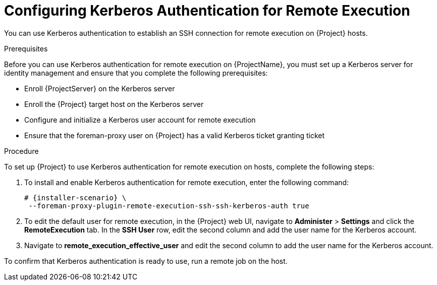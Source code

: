 [id="configuring-kerberos-authentication-for-remote-execution_{context}"]

= Configuring Kerberos Authentication for Remote Execution

You can use Kerberos authentication to establish an SSH connection for remote execution on {Project} hosts.

.Prerequisites

Before you can use Kerberos authentication for remote execution on {ProjectName}, you must set up a Kerberos server for identity management and ensure that you complete the following prerequisites:

* Enroll {ProjectServer} on the Kerberos server
* Enroll the {Project} target host on the Kerberos server
* Configure and initialize a Kerberos user account for remote execution
* Ensure that the foreman-proxy user on {Project} has a valid Kerberos ticket granting ticket

.Procedure

To set up {Project} to use Kerberos authentication for remote execution on hosts, complete the following steps:

. To install and enable Kerberos authentication for remote execution, enter the following command:
+
[options="nowrap", subs="+quotes,verbatim,attributes"]
----
# {installer-scenario} \
 --foreman-proxy-plugin-remote-execution-ssh-ssh-kerberos-auth true
----
+
. To edit the default user for remote execution, in the {Project} web UI, navigate to *Administer* > *Settings* and click the *RemoteExecution* tab. In the *SSH User* row, edit the second column and add the user name for the Kerberos account.
. Navigate to *remote_execution_effective_user* and edit the second column to add the user name for the Kerberos account.

To confirm that Kerberos authentication is ready to use, run a remote job on the host.
